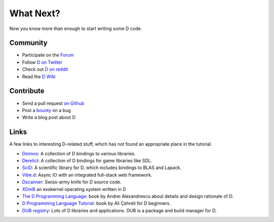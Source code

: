 What Next?
==========

Now you know more than enough to start writing some D code.

Community
---------

* Participate on the `Forum <http://forum.dlang.org/>`_
* Follow `D on Twitter <https://twitter.com/D_Programming>`_
* Check out `D on reddit <http://www.reddit.com/r/d_language>`_
* Read the `D Wiki <http://wiki.dlang.org>`_

Contribute
----------

* Send a pull request `on Github <https://github.com/D-Programming-Language/>`_
* Post a `bounty <https://www.bountysource.com/trackers/383571-d-programming-language>`_ on a bug
* Write a blog post about D

Links
-----

A few links to interesting D-related stuff,
which has not found an appropriate place in the tutorial.

* `Deimos <https://github.com/D-Programming-Deimos>`_: A collection of D bindings to various libraries.
* `Derelict <https://github.com/DerelictOrg>`_:  A collection of D bindings for game libraries like SDL.
* `SciD <https://github.com/kyllingstad/scid>`_: A scientific library for D, which includes bindings to BLAS and Lapack.
* `Vibe.d <http://vibed.org/>`_: Async IO with an integrated full-stack web framework.
* `Dscanner <https://github.com/Hackerpilot/Dscanner>`_: Swiss-army knife for D source code.
* `XOmB <https://github.com/xomboverlord/xomb>`_  an exokernel operating system written in D
* `The D Programming Language <http://www.amazon.com/exec/obidos/ASIN/0321635361/classicempire>`_:
  book by Andrei Alexandrescu about details and design rationale of D.
* `D Programming Language Tutorial <http://ddili.org/ders/d.en/index.html>`_:
  book by Ali Çehreli for D beginners.
* `DUB registry <http://code.dlang.org/>`_:
  Lots of D libraries and applications.
  DUB is a package and build manager for D.
